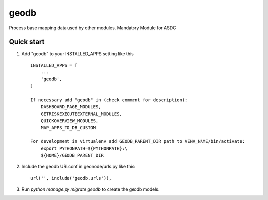 =====
geodb
=====

Process base mapping data used by other modules.
Mandatory Module for ASDC

Quick start
-----------

1. Add "geodb" to your INSTALLED_APPS setting like this::

    INSTALLED_APPS = [
        ...
        'geodb',
    ]

    If necessary add "geodb" in (check comment for description): 
        DASHBOARD_PAGE_MODULES, 
        GETRISKEXECUTEEXTERNAL_MODULES, 
        QUICKOVERVIEW_MODULES, 
        MAP_APPS_TO_DB_CUSTOM

    For development in virtualenv add GEODB_PARENT_DIR path to VENV_NAME/bin/activate:
        export PYTHONPATH=${PYTHONPATH}:\
        ${HOME}/GEODB_PARENT_DIR

2. Include the geodb URLconf in geonode/urls.py like this::

    url('', include('geodb.urls')),

3. Run `python manage.py migrate geodb` to create the geodb models.


